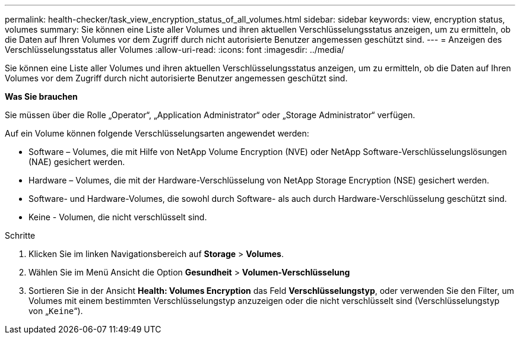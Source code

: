 ---
permalink: health-checker/task_view_encryption_status_of_all_volumes.html 
sidebar: sidebar 
keywords: view, encryption status, volumes 
summary: Sie können eine Liste aller Volumes und ihren aktuellen Verschlüsselungsstatus anzeigen, um zu ermitteln, ob die Daten auf Ihren Volumes vor dem Zugriff durch nicht autorisierte Benutzer angemessen geschützt sind. 
---
= Anzeigen des Verschlüsselungsstatus aller Volumes
:allow-uri-read: 
:icons: font
:imagesdir: ../media/


[role="lead"]
Sie können eine Liste aller Volumes und ihren aktuellen Verschlüsselungsstatus anzeigen, um zu ermitteln, ob die Daten auf Ihren Volumes vor dem Zugriff durch nicht autorisierte Benutzer angemessen geschützt sind.

*Was Sie brauchen*

Sie müssen über die Rolle „Operator“, „Application Administrator“ oder „Storage Administrator“ verfügen.

Auf ein Volume können folgende Verschlüsselungsarten angewendet werden:

* Software – Volumes, die mit Hilfe von NetApp Volume Encryption (NVE) oder NetApp Software-Verschlüsselungslösungen (NAE) gesichert werden.
* Hardware – Volumes, die mit der Hardware-Verschlüsselung von NetApp Storage Encryption (NSE) gesichert werden.
* Software- und Hardware-Volumes, die sowohl durch Software- als auch durch Hardware-Verschlüsselung geschützt sind.
* Keine - Volumen, die nicht verschlüsselt sind.


.Schritte
. Klicken Sie im linken Navigationsbereich auf *Storage* > *Volumes*.
. Wählen Sie im Menü Ansicht die Option *Gesundheit* > *Volumen-Verschlüsselung*
. Sortieren Sie in der Ansicht *Health: Volumes Encryption* das Feld *Verschlüsselungstyp*, oder verwenden Sie den Filter, um Volumes mit einem bestimmten Verschlüsselungstyp anzuzeigen oder die nicht verschlüsselt sind (Verschlüsselungstyp von „`Keine`“).

